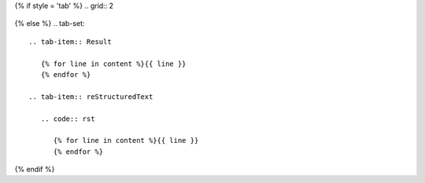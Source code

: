 {% if style = 'tab' %}
.. grid:: 2

   .. grid-item-card::  reStructuredText

      {% for line in content %}{{ line }}
      {% endfor %}

   .. grid-item-card:: Result

      {% for line in content %}{{ line }}
      {% endfor %}
{% else %}
.. tab-set::

   .. tab-item:: Result

      {% for line in content %}{{ line }}
      {% endfor %}

   .. tab-item:: reStructuredText

      .. code:: rst
       
         {% for line in content %}{{ line }}
         {% endfor %}
{% endif %}

